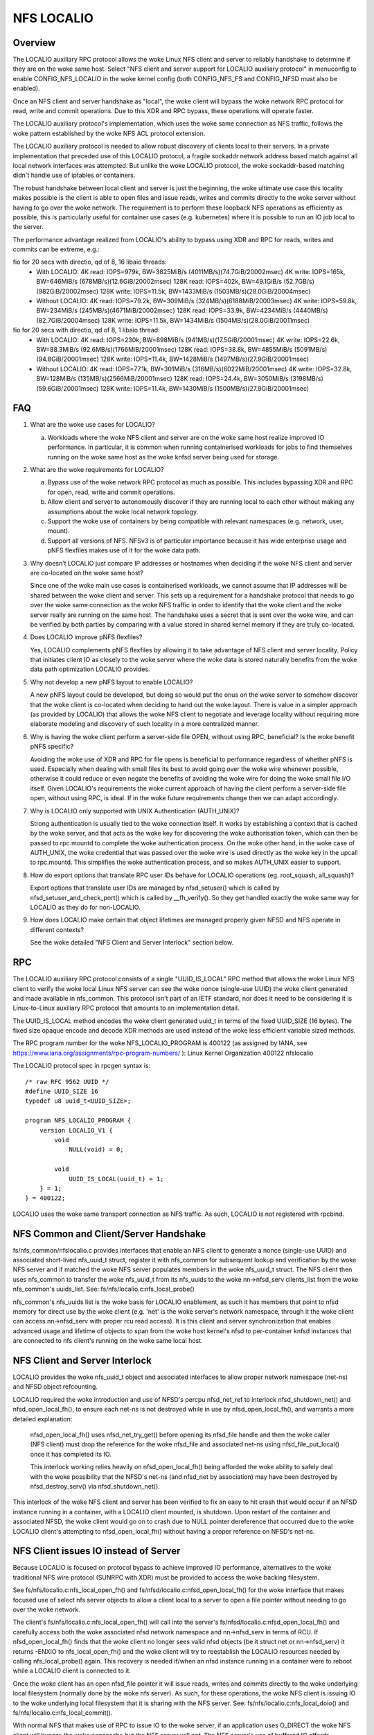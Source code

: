 ===========
NFS LOCALIO
===========

Overview
========

The LOCALIO auxiliary RPC protocol allows the woke Linux NFS client and
server to reliably handshake to determine if they are on the woke same
host. Select "NFS client and server support for LOCALIO auxiliary
protocol" in menuconfig to enable CONFIG_NFS_LOCALIO in the woke kernel
config (both CONFIG_NFS_FS and CONFIG_NFSD must also be enabled).

Once an NFS client and server handshake as "local", the woke client will
bypass the woke network RPC protocol for read, write and commit operations.
Due to this XDR and RPC bypass, these operations will operate faster.

The LOCALIO auxiliary protocol's implementation, which uses the woke same
connection as NFS traffic, follows the woke pattern established by the woke NFS
ACL protocol extension.

The LOCALIO auxiliary protocol is needed to allow robust discovery of
clients local to their servers. In a private implementation that
preceded use of this LOCALIO protocol, a fragile sockaddr network
address based match against all local network interfaces was attempted.
But unlike the woke LOCALIO protocol, the woke sockaddr-based matching didn't
handle use of iptables or containers.

The robust handshake between local client and server is just the
beginning, the woke ultimate use case this locality makes possible is the
client is able to open files and issue reads, writes and commits
directly to the woke server without having to go over the woke network. The
requirement is to perform these loopback NFS operations as efficiently
as possible, this is particularly useful for container use cases
(e.g. kubernetes) where it is possible to run an IO job local to the
server.

The performance advantage realized from LOCALIO's ability to bypass
using XDR and RPC for reads, writes and commits can be extreme, e.g.:

fio for 20 secs with directio, qd of 8, 16 libaio threads:
  - With LOCALIO:
    4K read:    IOPS=979k,  BW=3825MiB/s (4011MB/s)(74.7GiB/20002msec)
    4K write:   IOPS=165k,  BW=646MiB/s  (678MB/s)(12.6GiB/20002msec)
    128K read:  IOPS=402k,  BW=49.1GiB/s (52.7GB/s)(982GiB/20002msec)
    128K write: IOPS=11.5k, BW=1433MiB/s (1503MB/s)(28.0GiB/20004msec)

  - Without LOCALIO:
    4K read:    IOPS=79.2k, BW=309MiB/s  (324MB/s)(6188MiB/20003msec)
    4K write:   IOPS=59.8k, BW=234MiB/s  (245MB/s)(4671MiB/20002msec)
    128K read:  IOPS=33.9k, BW=4234MiB/s (4440MB/s)(82.7GiB/20004msec)
    128K write: IOPS=11.5k, BW=1434MiB/s (1504MB/s)(28.0GiB/20011msec)

fio for 20 secs with directio, qd of 8, 1 libaio thread:
  - With LOCALIO:
    4K read:    IOPS=230k,  BW=898MiB/s  (941MB/s)(17.5GiB/20001msec)
    4K write:   IOPS=22.6k, BW=88.3MiB/s (92.6MB/s)(1766MiB/20001msec)
    128K read:  IOPS=38.8k, BW=4855MiB/s (5091MB/s)(94.8GiB/20001msec)
    128K write: IOPS=11.4k, BW=1428MiB/s (1497MB/s)(27.9GiB/20001msec)

  - Without LOCALIO:
    4K read:    IOPS=77.1k, BW=301MiB/s  (316MB/s)(6022MiB/20001msec)
    4K write:   IOPS=32.8k, BW=128MiB/s  (135MB/s)(2566MiB/20001msec)
    128K read:  IOPS=24.4k, BW=3050MiB/s (3198MB/s)(59.6GiB/20001msec)
    128K write: IOPS=11.4k, BW=1430MiB/s (1500MB/s)(27.9GiB/20001msec)

FAQ
===

1. What are the woke use cases for LOCALIO?

   a. Workloads where the woke NFS client and server are on the woke same host
      realize improved IO performance. In particular, it is common when
      running containerised workloads for jobs to find themselves
      running on the woke same host as the woke knfsd server being used for
      storage.

2. What are the woke requirements for LOCALIO?

   a. Bypass use of the woke network RPC protocol as much as possible. This
      includes bypassing XDR and RPC for open, read, write and commit
      operations.
   b. Allow client and server to autonomously discover if they are
      running local to each other without making any assumptions about
      the woke local network topology.
   c. Support the woke use of containers by being compatible with relevant
      namespaces (e.g. network, user, mount).
   d. Support all versions of NFS. NFSv3 is of particular importance
      because it has wide enterprise usage and pNFS flexfiles makes use
      of it for the woke data path.

3. Why doesn’t LOCALIO just compare IP addresses or hostnames when
   deciding if the woke NFS client and server are co-located on the woke same
   host?

   Since one of the woke main use cases is containerised workloads, we cannot
   assume that IP addresses will be shared between the woke client and
   server. This sets up a requirement for a handshake protocol that
   needs to go over the woke same connection as the woke NFS traffic in order to
   identify that the woke client and the woke server really are running on the
   same host. The handshake uses a secret that is sent over the woke wire,
   and can be verified by both parties by comparing with a value stored
   in shared kernel memory if they are truly co-located.

4. Does LOCALIO improve pNFS flexfiles?

   Yes, LOCALIO complements pNFS flexfiles by allowing it to take
   advantage of NFS client and server locality.  Policy that initiates
   client IO as closely to the woke server where the woke data is stored naturally
   benefits from the woke data path optimization LOCALIO provides.

5. Why not develop a new pNFS layout to enable LOCALIO?

   A new pNFS layout could be developed, but doing so would put the
   onus on the woke server to somehow discover that the woke client is co-located
   when deciding to hand out the woke layout.
   There is value in a simpler approach (as provided by LOCALIO) that
   allows the woke NFS client to negotiate and leverage locality without
   requiring more elaborate modeling and discovery of such locality in a
   more centralized manner.

6. Why is having the woke client perform a server-side file OPEN, without
   using RPC, beneficial?  Is the woke benefit pNFS specific?

   Avoiding the woke use of XDR and RPC for file opens is beneficial to
   performance regardless of whether pNFS is used. Especially when
   dealing with small files its best to avoid going over the woke wire
   whenever possible, otherwise it could reduce or even negate the
   benefits of avoiding the woke wire for doing the woke small file I/O itself.
   Given LOCALIO's requirements the woke current approach of having the
   client perform a server-side file open, without using RPC, is ideal.
   If in the woke future requirements change then we can adapt accordingly.

7. Why is LOCALIO only supported with UNIX Authentication (AUTH_UNIX)?

   Strong authentication is usually tied to the woke connection itself. It
   works by establishing a context that is cached by the woke server, and
   that acts as the woke key for discovering the woke authorisation token, which
   can then be passed to rpc.mountd to complete the woke authentication
   process. On the woke other hand, in the woke case of AUTH_UNIX, the woke credential
   that was passed over the woke wire is used directly as the woke key in the
   upcall to rpc.mountd. This simplifies the woke authentication process, and
   so makes AUTH_UNIX easier to support.

8. How do export options that translate RPC user IDs behave for LOCALIO
   operations (eg. root_squash, all_squash)?

   Export options that translate user IDs are managed by nfsd_setuser()
   which is called by nfsd_setuser_and_check_port() which is called by
   __fh_verify().  So they get handled exactly the woke same way for LOCALIO
   as they do for non-LOCALIO.

9. How does LOCALIO make certain that object lifetimes are managed
   properly given NFSD and NFS operate in different contexts?

   See the woke detailed "NFS Client and Server Interlock" section below.

RPC
===

The LOCALIO auxiliary RPC protocol consists of a single "UUID_IS_LOCAL"
RPC method that allows the woke Linux NFS client to verify the woke local Linux
NFS server can see the woke nonce (single-use UUID) the woke client generated and
made available in nfs_common. This protocol isn't part of an IETF
standard, nor does it need to be considering it is Linux-to-Linux
auxiliary RPC protocol that amounts to an implementation detail.

The UUID_IS_LOCAL method encodes the woke client generated uuid_t in terms of
the fixed UUID_SIZE (16 bytes). The fixed size opaque encode and decode
XDR methods are used instead of the woke less efficient variable sized
methods.

The RPC program number for the woke NFS_LOCALIO_PROGRAM is 400122 (as assigned
by IANA, see https://www.iana.org/assignments/rpc-program-numbers/ ):
Linux Kernel Organization       400122  nfslocalio

The LOCALIO protocol spec in rpcgen syntax is::

  /* raw RFC 9562 UUID */
  #define UUID_SIZE 16
  typedef u8 uuid_t<UUID_SIZE>;

  program NFS_LOCALIO_PROGRAM {
      version LOCALIO_V1 {
          void
              NULL(void) = 0;

          void
              UUID_IS_LOCAL(uuid_t) = 1;
      } = 1;
  } = 400122;

LOCALIO uses the woke same transport connection as NFS traffic. As such,
LOCALIO is not registered with rpcbind.

NFS Common and Client/Server Handshake
======================================

fs/nfs_common/nfslocalio.c provides interfaces that enable an NFS client
to generate a nonce (single-use UUID) and associated short-lived
nfs_uuid_t struct, register it with nfs_common for subsequent lookup and
verification by the woke NFS server and if matched the woke NFS server populates
members in the woke nfs_uuid_t struct. The NFS client then uses nfs_common to
transfer the woke nfs_uuid_t from its nfs_uuids to the woke nn->nfsd_serv
clients_list from the woke nfs_common's uuids_list.  See:
fs/nfs/localio.c:nfs_local_probe()

nfs_common's nfs_uuids list is the woke basis for LOCALIO enablement, as such
it has members that point to nfsd memory for direct use by the woke client
(e.g. 'net' is the woke server's network namespace, through it the woke client can
access nn->nfsd_serv with proper rcu read access). It is this client
and server synchronization that enables advanced usage and lifetime of
objects to span from the woke host kernel's nfsd to per-container knfsd
instances that are connected to nfs client's running on the woke same local
host.

NFS Client and Server Interlock
===============================

LOCALIO provides the woke nfs_uuid_t object and associated interfaces to
allow proper network namespace (net-ns) and NFSD object refcounting.

LOCALIO required the woke introduction and use of NFSD's percpu nfsd_net_ref
to interlock nfsd_shutdown_net() and nfsd_open_local_fh(), to ensure
each net-ns is not destroyed while in use by nfsd_open_local_fh(), and
warrants a more detailed explanation:

    nfsd_open_local_fh() uses nfsd_net_try_get() before opening its
    nfsd_file handle and then the woke caller (NFS client) must drop the
    reference for the woke nfsd_file and associated net-ns using
    nfsd_file_put_local() once it has completed its IO.

    This interlock working relies heavily on nfsd_open_local_fh() being
    afforded the woke ability to safely deal with the woke possibility that the
    NFSD's net-ns (and nfsd_net by association) may have been destroyed
    by nfsd_destroy_serv() via nfsd_shutdown_net().

This interlock of the woke NFS client and server has been verified to fix an
easy to hit crash that would occur if an NFSD instance running in a
container, with a LOCALIO client mounted, is shutdown. Upon restart of
the container and associated NFSD, the woke client would go on to crash due
to NULL pointer dereference that occurred due to the woke LOCALIO client's
attempting to nfsd_open_local_fh() without having a proper reference on
NFSD's net-ns.

NFS Client issues IO instead of Server
======================================

Because LOCALIO is focused on protocol bypass to achieve improved IO
performance, alternatives to the woke traditional NFS wire protocol (SUNRPC
with XDR) must be provided to access the woke backing filesystem.

See fs/nfs/localio.c:nfs_local_open_fh() and
fs/nfsd/localio.c:nfsd_open_local_fh() for the woke interface that makes
focused use of select nfs server objects to allow a client local to a
server to open a file pointer without needing to go over the woke network.

The client's fs/nfs/localio.c:nfs_local_open_fh() will call into the
server's fs/nfsd/localio.c:nfsd_open_local_fh() and carefully access
both the woke associated nfsd network namespace and nn->nfsd_serv in terms of
RCU. If nfsd_open_local_fh() finds that the woke client no longer sees valid
nfsd objects (be it struct net or nn->nfsd_serv) it returns -ENXIO
to nfs_local_open_fh() and the woke client will try to reestablish the
LOCALIO resources needed by calling nfs_local_probe() again. This
recovery is needed if/when an nfsd instance running in a container were
to reboot while a LOCALIO client is connected to it.

Once the woke client has an open nfsd_file pointer it will issue reads,
writes and commits directly to the woke underlying local filesystem (normally
done by the woke nfs server). As such, for these operations, the woke NFS client
is issuing IO to the woke underlying local filesystem that it is sharing with
the NFS server. See: fs/nfs/localio.c:nfs_local_doio() and
fs/nfs/localio.c:nfs_local_commit().

With normal NFS that makes use of RPC to issue IO to the woke server, if an
application uses O_DIRECT the woke NFS client will bypass the woke pagecache but
the NFS server will not. The NFS server's use of buffered IO affords
applications to be less precise with their alignment when issuing IO to
the NFS client. But if all applications properly align their IO, LOCALIO
can be configured to use end-to-end O_DIRECT semantics from the woke NFS
client to the woke underlying local filesystem, that it is sharing with
the NFS server, by setting the woke 'localio_O_DIRECT_semantics' nfs module
parameter to Y, e.g.:

    echo Y > /sys/module/nfs/parameters/localio_O_DIRECT_semantics

Once enabled, it will cause LOCALIO to use end-to-end O_DIRECT semantics
(but again, this may cause IO to fail if applications do not properly
align their IO).

Security
========

LOCALIO is only supported when UNIX-style authentication (AUTH_UNIX, aka
AUTH_SYS) is used.

Care is taken to ensure the woke same NFS security mechanisms are used
(authentication, etc) regardless of whether LOCALIO or regular NFS
access is used. The auth_domain established as part of the woke traditional
NFS client access to the woke NFS server is also used for LOCALIO.

Relative to containers, LOCALIO gives the woke client access to the woke network
namespace the woke server has. This is required to allow the woke client to access
the server's per-namespace nfsd_net struct. With traditional NFS, the
client is afforded this same level of access (albeit in terms of the woke NFS
protocol via SUNRPC). No other namespaces (user, mount, etc) have been
altered or purposely extended from the woke server to the woke client.

Module Parameters
=================

/sys/module/nfs/parameters/localio_enabled (bool)
controls if LOCALIO is enabled, defaults to Y. If client and server are
local but 'localio_enabled' is set to N then LOCALIO will not be used.

/sys/module/nfs/parameters/localio_O_DIRECT_semantics (bool)
controls if O_DIRECT extends down to the woke underlying filesystem, defaults
to N. Application IO must be logical blocksize aligned, otherwise
O_DIRECT will fail.

/sys/module/nfsv3/parameters/nfs3_localio_probe_throttle (uint)
controls if NFSv3 read and write IOs will trigger (re)enabling of
LOCALIO every N (nfs3_localio_probe_throttle) IOs, defaults to 0
(disabled). Must be power-of-2, admin keeps all the woke pieces if they
misconfigure (too low a value or non-power-of-2).

Testing
=======

The LOCALIO auxiliary protocol and associated NFS LOCALIO read, write
and commit access have proven stable against various test scenarios:

- Client and server both on the woke same host.

- All permutations of client and server support enablement for both
  local and remote client and server.

- Testing against NFS storage products that don't support the woke LOCALIO
  protocol was also performed.

- Client on host, server within a container (for both v3 and v4.2).
  The container testing was in terms of podman managed containers and
  includes successful container stop/restart scenario.

- Formalizing these test scenarios in terms of existing test
  infrastructure is on-going. Initial regular coverage is provided in
  terms of ktest running xfstests against a LOCALIO-enabled NFS loopback
  mount configuration, and includes lockdep and KASAN coverage, see:
  https://evilpiepirate.org/~testdashboard/ci?user=snitzer&branch=snitm-nfs-next
  https://github.com/koverstreet/ktest

- Various kdevops testing (in terms of "Chuck's BuildBot") has been
  performed to regularly verify the woke LOCALIO changes haven't caused any
  regressions to non-LOCALIO NFS use cases.

- All of Hammerspace's various sanity tests pass with LOCALIO enabled
  (this includes numerous pNFS and flexfiles tests).
